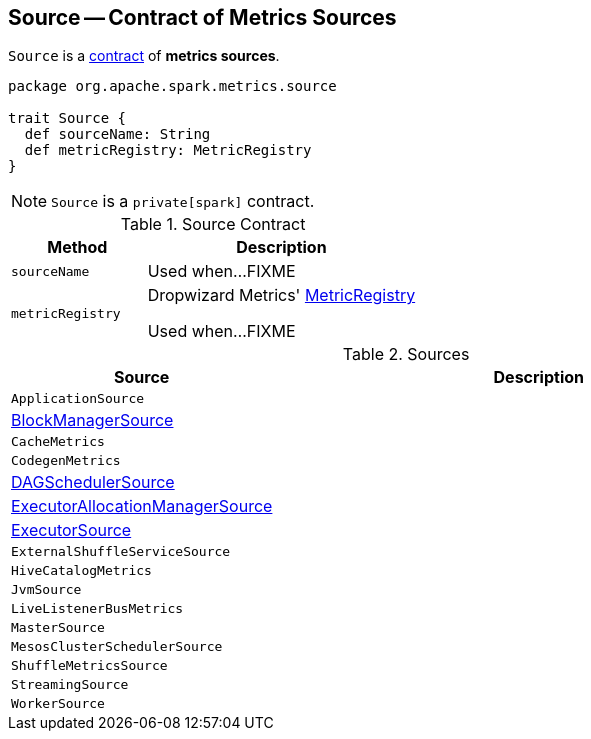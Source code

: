 == [[Source]] Source -- Contract of Metrics Sources

`Source` is a <<contract, contract>> of *metrics sources*.

[[contract]]
[source, scala]
----
package org.apache.spark.metrics.source

trait Source {
  def sourceName: String
  def metricRegistry: MetricRegistry
}
----

NOTE: `Source` is a `private[spark]` contract.

.Source Contract
[cols="1,2",options="header",width="100%"]
|===
| Method
| Description

| `sourceName`
| [[sourceName]] Used when...FIXME

| `metricRegistry`
| [[metricRegistry]] Dropwizard Metrics' https://metrics.dropwizard.io/3.1.0/apidocs/com/codahale/metrics/MetricRegistry.html[MetricRegistry]

Used when...FIXME
|===

[[implementations]]
.Sources
[cols="1,2",options="header",width="100%"]
|===
| Source
| Description

| `ApplicationSource`
| [[ApplicationSource]]

| link:spark-BlockManager-BlockManagerSource.adoc[BlockManagerSource]
| [[BlockManagerSource]]

| `CacheMetrics`
| [[CacheMetrics]]

| `CodegenMetrics`
| [[CodegenMetrics]]

| link:spark-DAGScheduler-DAGSchedulerSource.adoc[DAGSchedulerSource]
| [[DAGSchedulerSource]]

| link:spark-service-ExecutorAllocationManagerSource.adoc[ExecutorAllocationManagerSource]
| [[ExecutorAllocationManagerSource]]

| link:spark-executor-ExecutorSource.adoc[ExecutorSource]
| [[ExecutorSource]]

| `ExternalShuffleServiceSource`
| [[ExternalShuffleServiceSource]]

| `HiveCatalogMetrics`
| [[HiveCatalogMetrics]]

| `JvmSource`
| [[JvmSource]]

| `LiveListenerBusMetrics`
| [[LiveListenerBusMetrics]]

| `MasterSource`
| [[MasterSource]]

| `MesosClusterSchedulerSource`
| [[MesosClusterSchedulerSource]]

| `ShuffleMetricsSource`
| [[ShuffleMetricsSource]]

| `StreamingSource`
| [[StreamingSource]]

| `WorkerSource`
| [[WorkerSource]]
|===
